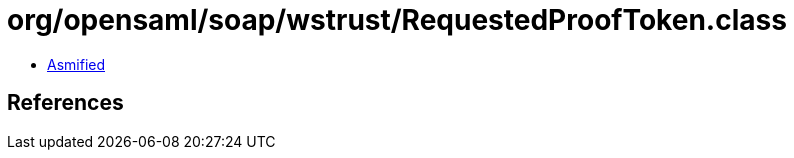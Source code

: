 = org/opensaml/soap/wstrust/RequestedProofToken.class

 - link:RequestedProofToken-asmified.java[Asmified]

== References

